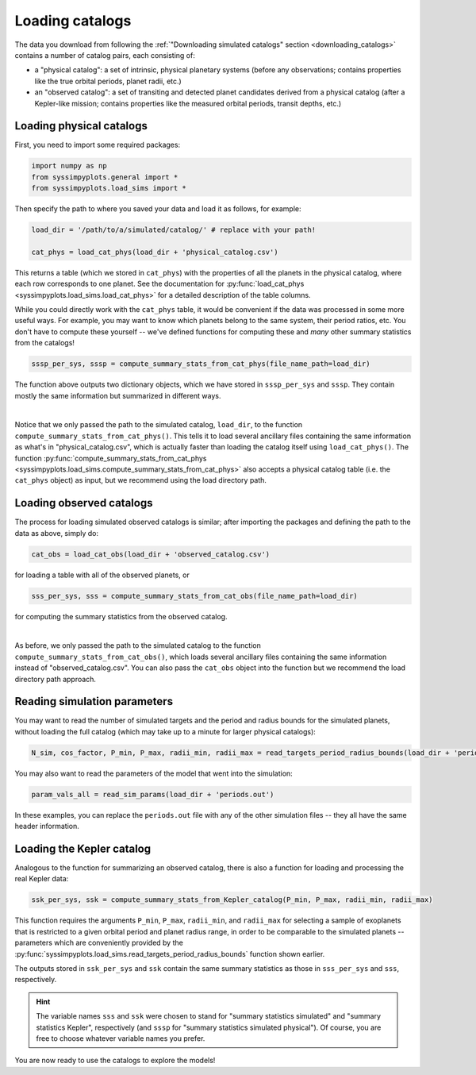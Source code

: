 Loading catalogs
================

The data you download from following the :ref:`"Downloading simulated catalogs" section <downloading_catalogs>` contains a number of catalog pairs, each consisting of:

- a "physical catalog": a set of intrinsic, physical planetary systems (before any observations; contains properties like the true orbital periods, planet radii, etc.)
- an "observed catalog": a set of transiting and detected planet candidates derived from a physical catalog (after a Kepler-like mission; contains properties like the measured orbital periods, transit depths, etc.)


Loading physical catalogs
-------------------------

First, you need to import some required packages:

.. code-block:: python

   import numpy as np
   from syssimpyplots.general import *
   from syssimpyplots.load_sims import *

Then specify the path to where you saved your data and load it as follows, for example:

.. code-block:: python

   load_dir = '/path/to/a/simulated/catalog/' # replace with your path!

   cat_phys = load_cat_phys(load_dir + 'physical_catalog.csv')

This returns a table (which we stored in ``cat_phys``) with the properties of all the planets in the physical catalog, where each row corresponds to one planet. See the documentation for :py:func:`load_cat_phys <syssimpyplots.load_sims.load_cat_phys>` for a detailed description of the table columns.

While you could directly work with the ``cat_phys`` table, it would be convenient if the data was processed in some more useful ways. For example, you may want to know which planets belong to the same system, their period ratios, etc. You don't have to compute these yourself -- we've defined functions for computing these and *many* other summary statistics from the catalogs!

.. code-block:: python

   sssp_per_sys, sssp = compute_summary_stats_from_cat_phys(file_name_path=load_dir)

The function above outputs two dictionary objects, which we have stored in ``sssp_per_sys`` and ``sssp``. They contain mostly the same information but summarized in different ways.

.. collapse:: What do they contain?

   ``sssp_per_sys`` includes the detailed properties of each individual planetary system. Most of its data fields are two-dimensional arrays, with the first dimension (i.e. indexing rows) running through the different systems and the second dimension (i.e. indexing columns) running through the different planets in a system. For example, ``sssp_per_sys['P_all']`` gives a 2-d array of orbital periods.

   .. warning::

      Each row is padded with zeros, since different systems have different numbers of planets.

   Some fields in ``sssp_per_sys`` are one-dimensional arrays, i.e. for system-level quantities such as the multiplicity of each system (``sssp_per_sys['Mtot_all']``).

   On the other hand, ``sssp`` contains only one-dimensional arrays, such as ``sssp['P_all']`` for the orbital periods of all the planets in the catalog. This loses information about which planet(s) belong to which system, but is very convenient for plotting histograms, or performing simple calculations like computing the median period or the number of planets with periods less than 10 days.

   For a complete list of all the data fields, see the documentation for the :py:func:`syssimpyplots.load_sims.compute_summary_stats_from_cat_phys` function.

|

Notice that we only passed the path to the simulated catalog, ``load_dir``, to the function ``compute_summary_stats_from_cat_phys()``. This tells it to load several ancillary files containing the same information as what's in "physical_catalog.csv", which is actually faster than loading the catalog itself using ``load_cat_phys()``. The function :py:func:`compute_summary_stats_from_cat_phys <syssimpyplots.load_sims.compute_summary_stats_from_cat_phys>` also accepts a physical catalog table (i.e. the ``cat_phys`` object) as input, but we recommend using the load directory path.


Loading observed catalogs
-------------------------

The process for loading simulated observed catalogs is similar; after importing the packages and defining the path to the data as above, simply do:

.. code-block:: python

   cat_obs = load_cat_obs(load_dir + 'observed_catalog.csv')

for loading a table with all of the observed planets, or

.. code-block:: python

   sss_per_sys, sss = compute_summary_stats_from_cat_obs(file_name_path=load_dir)

for computing the summary statistics from the observed catalog.

.. collapse:: What do they contain?

   Analogous to the dictionaries for the physical catalogs, ``sss_per_sys`` includes the detailed properties of each individual planetary system (mostly two-dimensional arrays), while ``sss`` includes only one-dimensional arrays. For example, ``sss_per_sys['P_obs']`` gives a 2-d array of the observed orbital periods, while ``sss['P_obs']`` gives the same periods as a 1-d array.

   .. warning::

      Again, each row in a 2-d array is padded with either zeros or negative ones, since different systems have different numbers of observed planets!

   For a complete list of all the data fields, see the documentation for the :py:func:`syssimpyplots.load_sims.compute_summary_stats_from_cat_phys` function.

|

As before, we only passed the path to the simulated catalog to the function ``compute_summary_stats_from_cat_obs()``, which loads several ancillary files containing the same information instead of "observed_catalog.csv". You can also pass the ``cat_obs`` object into the function but we recommend the load directory path approach.


Reading simulation parameters
-----------------------------

You may want to read the number of simulated targets and the period and radius bounds for the simulated planets, without loading the full catalog (which may take up to a minute for larger physical catalogs):

.. code-block:: python

   N_sim, cos_factor, P_min, P_max, radii_min, radii_max = read_targets_period_radius_bounds(load_dir + 'periods.out')

You may also want to read the parameters of the model that went into the simulation:

.. code-block:: python

   param_vals_all = read_sim_params(load_dir + 'periods.out')

In these examples, you can replace the ``periods.out`` file with any of the other simulation files -- they all have the same header information.


Loading the Kepler catalog
--------------------------

Analogous to the function for summarizing an observed catalog, there is also a function for loading and processing the real Kepler data:

.. code-block:: python

   ssk_per_sys, ssk = compute_summary_stats_from_Kepler_catalog(P_min, P_max, radii_min, radii_max)

This function requires the arguments ``P_min``, ``P_max``, ``radii_min``, and ``radii_max`` for selecting a sample of exoplanets that is restricted to a given orbital period and planet radius range, in order to be comparable to the simulated planets -- parameters which are conveniently provided by the :py:func:`syssimpyplots.load_sims.read_targets_period_radius_bounds` function shown earlier.

The outputs stored in ``ssk_per_sys`` and ``ssk`` contain the same summary statistics as those in ``sss_per_sys`` and ``sss``, respectively.

.. hint::

   The variable names ``sss`` and ``ssk`` were chosen to stand for "summary statistics simulated" and "summary statistics Kepler", respectively (and ``sssp`` for "summary statistics simulated physical"). Of course, you are free to choose whatever variable names you prefer.

You are now ready to use the catalogs to explore the models!
